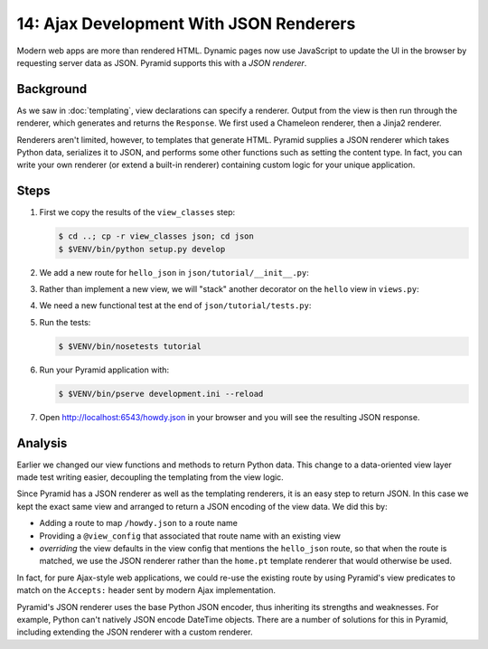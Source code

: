 .. _qtut_json:

========================================
14: Ajax Development With JSON Renderers
========================================

Modern web apps are more than rendered HTML. Dynamic pages now use
JavaScript to update the UI in the browser by requesting server data as
JSON. Pyramid supports this with a *JSON renderer*.

Background
==========

As we saw in :doc:`templating`, view declarations can specify a
renderer. Output from the view is then run through the renderer,
which generates and returns the ``Response``. We first used a Chameleon
renderer, then a Jinja2 renderer.

Renderers aren't limited, however, to templates that generate HTML.
Pyramid supplies a JSON renderer which takes Python data,
serializes it to JSON, and performs some other functions such as
setting the content type. In fact, you can write your own renderer (or
extend a built-in renderer) containing custom logic for your unique
application.

Steps
=====

#. First we copy the results of the ``view_classes`` step:

   .. code-block:: bash

    $ cd ..; cp -r view_classes json; cd json
    $ $VENV/bin/python setup.py develop

#. We add a new route for ``hello_json`` in
   ``json/tutorial/__init__.py``:

   .. literalinclude:: json/tutorial/__init__.py
    :linenos:

#. Rather than implement a new view, we will "stack" another decorator
   on the ``hello`` view in ``views.py``:

   .. literalinclude:: json/tutorial/views.py
    :linenos:

#. We need a new functional test at the end of
   ``json/tutorial/tests.py``:

   .. literalinclude:: json/tutorial/tests.py
    :linenos:

#. Run the tests:

   .. code-block:: bash

    $ $VENV/bin/nosetests tutorial

#. Run your Pyramid application with:

   .. code-block:: bash

    $ $VENV/bin/pserve development.ini --reload

#. Open http://localhost:6543/howdy.json in your browser and you
   will see the resulting JSON response.

Analysis
========

Earlier we changed our view functions and methods to return Python
data. This change to a data-oriented view layer made test writing
easier, decoupling the templating from the view logic.

Since Pyramid has a JSON renderer as well as the templating renderers,
it is an easy step to return JSON. In this case we kept the exact same
view and arranged to return a JSON encoding of the view data. We did
this by:

- Adding a route to map ``/howdy.json`` to a route name

- Providing a ``@view_config`` that associated that route name with an
  existing view

- *overriding* the view defaults in the view config that mentions the 
  ``hello_json`` route, so that when the route is matched, we use the JSON 
  renderer rather than the ``home.pt`` template renderer that would otherwise 
  be used.

In fact, for pure Ajax-style web applications, we could re-use the existing
route by using Pyramid's view predicates to match on the
``Accepts:`` header sent by modern Ajax implementation.

Pyramid's JSON renderer uses the base Python JSON encoder,
thus inheriting its strengths and weaknesses. For example,
Python can't natively JSON encode DateTime objects. There are a number
of solutions for this in Pyramid, including extending the JSON renderer
with a custom renderer.

.. seealso:: :ref:`views_which_use_a_renderer`,
   :ref:`json_renderer`, and
   :ref:`adding_and_overriding_renderers`
